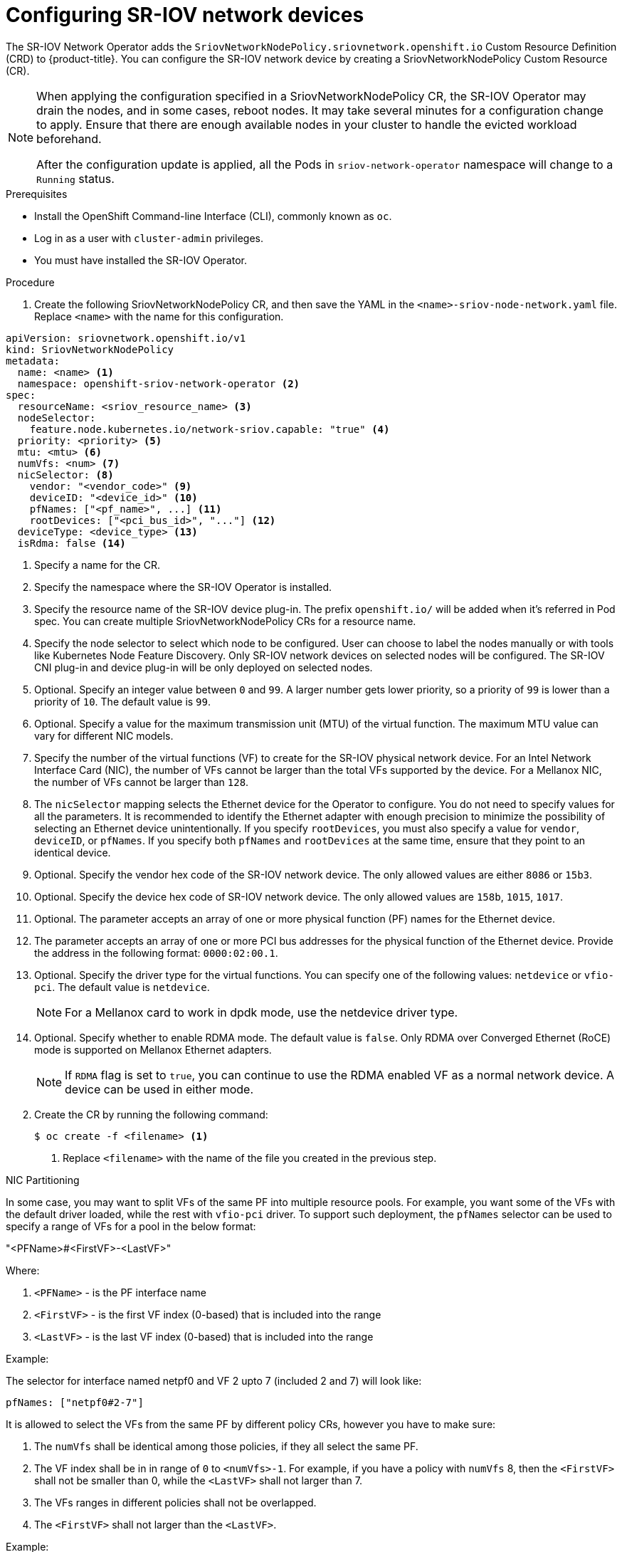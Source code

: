 // Module included in the following assemblies:
//
// * networking/multiple_networks/configuring-sr-iov.adoc

[id="configuring-sr-iov-devices_{context}"]
= Configuring SR-IOV network devices

The SR-IOV Network Operator adds the `SriovNetworkNodePolicy.sriovnetwork.openshift.io` Custom Resource Definition (CRD) to {product-title}.
You can configure the SR-IOV network device by creating a SriovNetworkNodePolicy Custom Resource (CR).

[NOTE]
=====
When applying the configuration specified in a SriovNetworkNodePolicy CR, the SR-IOV Operator may drain the nodes, and in some cases, reboot nodes.
It may take several minutes for a configuration change to apply.
Ensure that there are enough available nodes in your cluster to handle the evicted workload beforehand.

After the configuration update is applied, all the Pods in `sriov-network-operator` namespace will change to a `Running` status.
=====

.Prerequisites

* Install the OpenShift Command-line Interface (CLI), commonly known as `oc`.
* Log in as a user with `cluster-admin` privileges.
* You must have installed the SR-IOV Operator.

.Procedure

. Create the following SriovNetworkNodePolicy CR, and then save the YAML in the `<name>-sriov-node-network.yaml` file. Replace `<name>` with the name for this configuration.

//To get the notes nexted in the annotations following this code block
//I've removed the item from the procedure and started the next step of
//the procedure mid-list.
[source,yaml]
----
apiVersion: sriovnetwork.openshift.io/v1
kind: SriovNetworkNodePolicy
metadata:
  name: <name> <1>
  namespace: openshift-sriov-network-operator <2>
spec:
  resourceName: <sriov_resource_name> <3>
  nodeSelector:
    feature.node.kubernetes.io/network-sriov.capable: "true" <4>
  priority: <priority> <5>
  mtu: <mtu> <6>
  numVfs: <num> <7>
  nicSelector: <8>
    vendor: "<vendor_code>" <9>
    deviceID: "<device_id>" <10>
    pfNames: ["<pf_name>", ...] <11>
    rootDevices: ["<pci_bus_id>", "..."] <12>
  deviceType: <device_type> <13>
  isRdma: false <14>
----
<1> Specify a name for the CR.
<2> Specify the namespace where the SR-IOV Operator is installed.
<3> Specify the resource name of the SR-IOV device plug-in. The prefix `openshift.io/` will be added when it's referred in Pod spec. You can create multiple SriovNetworkNodePolicy CRs for a resource name.
<4> Specify the node selector to select which node to be configured. User can choose to label the nodes manually or with tools like Kubernetes Node Feature Discovery.
Only SR-IOV network devices on selected nodes will be configured. The SR-IOV
CNI plug-in and device plug-in will be only deployed on selected nodes.
<5> Optional. Specify an integer value between `0` and `99`. A larger number gets lower priority, so a priority of `99` is lower than a priority of `10`. The default value is `99`.
<6> Optional. Specify a value for the maximum transmission unit (MTU) of the virtual function. The maximum MTU value can vary for different NIC models.
<7> Specify the number of the virtual functions (VF) to create for the SR-IOV physical network device. For an Intel Network Interface Card (NIC), the number of VFs cannot be larger than the total VFs supported by the device. For a Mellanox NIC, the number of VFs cannot be larger than `128`.
<8> The `nicSelector` mapping selects the Ethernet device for the Operator to configure. You do not need to specify values for all the parameters. It is recommended to identify the Ethernet adapter with enough precision to minimize the possibility of selecting an Ethernet device unintentionally.
If you specify `rootDevices`, you must also specify a value for `vendor`, `deviceID`, or `pfNames`.
If you specify both `pfNames` and `rootDevices` at the same time, ensure that they point to an identical device.
<9> Optional. Specify the vendor hex code of the SR-IOV network device. The only allowed values are either `8086` or `15b3`.
<10> Optional. Specify the device hex code of SR-IOV network device. The only allowed values are `158b`, `1015`, `1017`.
<11> Optional. The parameter accepts an array of one or more physical function (PF) names for the Ethernet device.
<12> The parameter accepts an array of one or more PCI bus addresses for the physical function of the Ethernet device. Provide the address in the following format: `0000:02:00.1`.
<13> Optional. Specify the driver type for the virtual functions. You can specify one of the following values: `netdevice` or `vfio-pci`. The default value is `netdevice`.
+
[NOTE]
====
For a Mellanox card to work in dpdk mode, use the netdevice driver type.
====
<14> Optional. Specify whether to enable RDMA mode. The default value is `false`. Only RDMA over Converged Ethernet (RoCE) mode is supported on Mellanox Ethernet adapters.
+
[NOTE]
====
If `RDMA` flag is set to `true`, you can continue to use the RDMA enabled VF as a normal network device.
A device can be used in either mode.
====

[start=2]
. Create the CR by running the following command:
+
----
$ oc create -f <filename> <1>
----
<1>  Replace `<filename>` with the name of the file you created in the previous step.

.NIC Partitioning

In some case, you may want to split VFs of the same PF into multiple resource pools. For example, you want some of the VFs with the default driver loaded, while the rest with `vfio-pci` driver. To support such deployment, the `pfNames` selector can be used to specify a range of VFs for a pool in the below format:

"<PFName>#<FirstVF>-<LastVF>"

Where:

. `<PFName>`   - is the PF interface name
. `<FirstVF>`  - is the first VF index (0-based) that is included into the range
. `<LastVF>`   - is the last VF index (0-based) that is included into the range

Example:

The selector for interface named netpf0 and VF 2 upto 7 (included 2 and 7) will look like:

[source,yaml]
pfNames: ["netpf0#2-7"]

It is allowed to select the VFs from the same PF by different policy CRs, however you have to make sure:

. The `numVfs` shall be identical among those policies, if they all select the same PF.
. The VF index shall be in in range of `0` to `<numVfs>-1`. For example, if you have a policy with `numVfs` 8, then the `<FirstVF>` shall not be smaller than 0, while the `<LastVF>` shall not larger than 7.
. The VFs ranges in different policies shall not be overlapped.
. The `<FirstVF>` shall not larger than the `<LastVF>`.

Example:

The policy `policy-net-1` defined a resource pool `net-1` which contains the VF 0 of PF netpf0, with the default VF driver. The policy `policy-net-1-dpdk` defined another resource pool `net-1-dpdk` which contains the VF 8 to 15 of PF netpf0, with the vfio VF driver.

Policy `policy-net-1`:

[source,yaml]
----
apiVersion: sriovnetwork.openshift.io/v1
kind: SriovNetworkNodePolicy
metadata:
  name: policy-net-1
  namespace: openshift-sriov-network-operator
spec:
  resourceName: net1
  nodeSelector:
    feature.node.kubernetes.io/network-sriov.capable: "true"
  numVfs: 16
  nicSelector:
    pfNames: ["netpf0#0-0"]
  deviceType: netdevice
----

Policy `policy-net-1-dpdk`:

[source,yaml]
----
apiVersion: sriovnetwork.openshift.io/v1
kind: SriovNetworkNodePolicy
metadata:
  name: policy-net-1-dpdk
  namespace: openshift-sriov-network-operator
spec:
  resourceName: net1dpdk
  nodeSelector:
    feature.node.kubernetes.io/network-sriov.capable: "true"
  numVfs: 16
  nicSelector:
    pfNames: ["netpf0#8-15"]
  deviceType: vfio-pci
